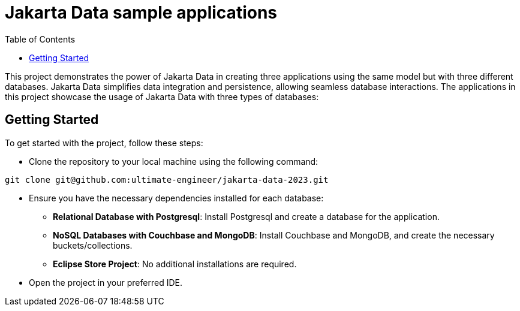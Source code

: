 = Jakarta Data sample applications
:toc: auto

This project demonstrates the power of Jakarta Data in creating three applications using the same model but with three different databases. Jakarta Data simplifies data integration and persistence, allowing seamless database interactions. The applications in this project showcase the usage of Jakarta Data with three types of databases:

== Getting Started
To get started with the project, follow these steps:

* Clone the repository to your local machine using the following command:


[source,shell]
----
git clone git@github.com:ultimate-engineer/jakarta-data-2023.git
----

* Ensure you have the necessary dependencies installed for each database:

** *Relational Database with Postgresql*: Install Postgresql and create a database for the application.
** *NoSQL Databases with Couchbase and MongoDB*: Install Couchbase and MongoDB, and create the necessary buckets/collections.
** *Eclipse Store Project*: No additional installations are required.

* Open the project in your preferred IDE.